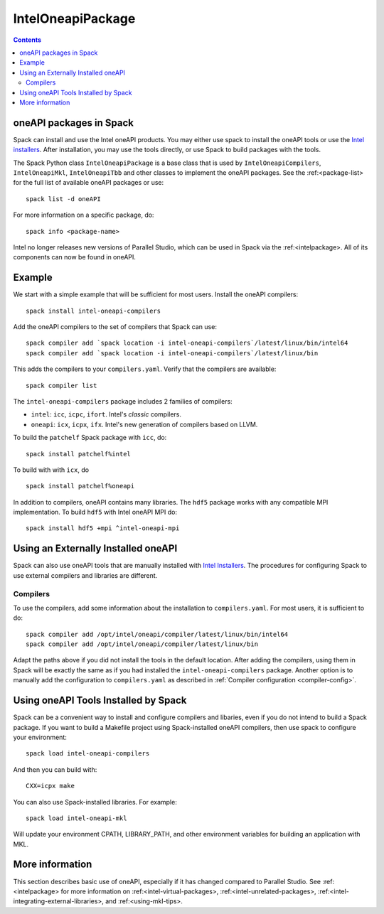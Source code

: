 .. Copyright 2013-2021 Lawrence Livermore National Security, LLC and other
   Spack Project Developers. See the top-level COPYRIGHT file for details.

   SPDX-License-Identifier: (Apache-2.0 OR MIT)

.. _inteloneapipackage:


====================
 IntelOneapiPackage
====================


.. contents::


oneAPI packages in Spack
========================

Spack can install and use the Intel oneAPI products. You may either
use spack to install the oneAPI tools or use the `Intel
installers`_. After installation, you may use the tools directly, or
use Spack to build packages with the tools.

The Spack Python class ``IntelOneapiPackage`` is a base class that is
used by ``IntelOneapiCompilers``, ``IntelOneapiMkl``,
``IntelOneapiTbb`` and other classes to implement the oneAPI
packages. See the :ref:<package-list> for the full list of available
oneAPI packages or use::

  spack list -d oneAPI

For more information on a specific package, do::

  spack info <package-name>

Intel no longer releases new versions of Parallel Studio, which can be
used in Spack via the :ref:<intelpackage>. All of its components can
now be found in oneAPI. 

Example
=======

We start with a simple example that will be sufficient for most
users. Install the oneAPI compilers::

  spack install intel-oneapi-compilers

Add the oneAPI compilers to the set of compilers that Spack can use::

  spack compiler add `spack location -i intel-oneapi-compilers`/latest/linux/bin/intel64
  spack compiler add `spack location -i intel-oneapi-compilers`/latest/linux/bin

This adds the compilers to your ``compilers.yaml``. Verify that the
compilers are available::

  spack compiler list

The ``intel-oneapi-compilers`` package includes 2 families of
compilers:

* ``intel``: ``icc``, ``icpc``, ``ifort``. Intel's *classic*
  compilers.
* ``oneapi``: ``icx``, ``icpx``, ``ifx``. Intel's new generation of
  compilers based on LLVM.

To build the ``patchelf`` Spack package with ``icc``, do::

  spack install patchelf%intel

To build with with ``icx``, do ::

  spack install patchelf%oneapi

In addition to compilers, oneAPI contains many libraries. The ``hdf5``
package works with any compatible MPI implementation. To build
``hdf5`` with Intel oneAPI MPI do::

  spack install hdf5 +mpi ^intel-oneapi-mpi

Using an Externally Installed oneAPI
====================================

Spack can also use oneAPI tools that are manually installed with
`Intel Installers`_.  The procedures for configuring Spack to use
external compilers and libraries are different.

Compilers
---------

To use the compilers, add some information about the installation to
``compilers.yaml``. For most users, it is sufficient to do::

  spack compiler add /opt/intel/oneapi/compiler/latest/linux/bin/intel64
  spack compiler add /opt/intel/oneapi/compiler/latest/linux/bin

Adapt the paths above if you did not install the tools in the default
location. After adding the compilers, using them in Spack will be
exactly the same as if you had installed the
``intel-oneapi-compilers`` package.  Another option is to manually add
the configuration to ``compilers.yaml`` as described in :ref:`Compiler
configuration <compiler-config>`.


Using oneAPI Tools Installed by Spack
=====================================

Spack can be a convenient way to install and configure compilers and
libaries, even if you do not intend to build a Spack package. If you
want to build a Makefile project using Spack-installed oneAPI compilers,
then use spack to configure your environment::

  spack load intel-oneapi-compilers

And then you can build with::

  CXX=icpx make

You can also use Spack-installed libraries. For example::

  spack load intel-oneapi-mkl

Will update your environment CPATH, LIBRARY_PATH, and other
environment variables for building an application with MKL.

More information
================

This section describes basic use of oneAPI, especially if it has
changed compared to Parallel Studio. See :ref:<intelpackage> for more
information on :ref:<intel-virtual-packages>,
:ref:<intel-unrelated-packages>,
:ref:<intel-integrating-external-libraries>, and
:ref:<using-mkl-tips>.


.. _`Intel installers`: https://software.intel.com/content/www/us/en/develop/documentation/installation-guide-for-intel-oneapi-toolkits-linux/top.html
